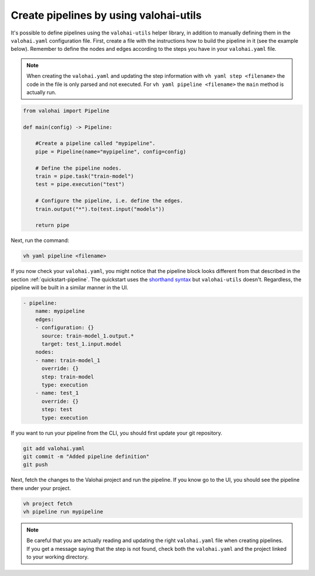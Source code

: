 .. meta::
    :description: Creating pipelines with valohai-utils helper library.

.. _pipeline-utils:

Create pipelines by using valohai-utils
#######################################

It's possible to define pipelines using the ``valohai-utils`` helper library, in addition to manually defining them in the ``valohai.yaml`` configuration file.
First, create a file with the instructions how to build the pipeline in it (see the example below). Remember to define the nodes and edges according to the steps you have in your ``valohai.yaml`` file. 

.. note::

    When creating the ``valohai.yaml`` and updating the step information with ``vh yaml step <filename>`` the code in the file is only parsed and not executed. For ``vh yaml pipeline <filename>`` the ``main`` method is actually run.

..

.. code-block:: python

    from valohai import Pipeline
    
    def main(config) -> Pipeline:
        
        #Create a pipeline called "mypipeline".
        pipe = Pipeline(name="mypipeline", config=config)
        
        # Define the pipeline nodes.
        train = pipe.task("train-model")
        test = pipe.execution("test")
        
        # Configure the pipeline, i.e. define the edges.
        train.output("*").to(test.input("models"))
        
        return pipe
..

Next, run the command:

.. code-block::

    vh yaml pipeline <filename>
..

If you now check your ``valohai.yaml``, you might notice that the pipeline block looks different from that described in the section :ref:`quickstart-pipeline`. The quickstart uses the `shorthand syntax </reference-guides/valohai-yaml/pipeline/edges/#edge-shorthand-syntax>`_ but ``valohai-utils`` doesn't. Regardless, the pipeline will be built in a similar manner in the UI. 

.. code-block:: YAML

    - pipeline:
        name: mypipeline
        edges:
        - configuration: {}
          source: train-model_1.output.*
          target: test_1.input.model
        nodes:
        - name: train-model_1
          override: {}
          step: train-model
          type: execution
        - name: test_1
          override: {}
          step: test
          type: execution

..

If you want to run your pipeline from the CLI, you should first update your git repository.  

.. code-block::

    git add valohai.yaml
    git commit -m "Added pipeline definition"
    git push

..

Next, fetch the changes to the Valohai project and run the pipeline. If you know go to the UI, you should see the pipeline there under your project.

.. code-block::

    vh project fetch
    vh pipeline run mypipeline

..

.. note::

    Be careful that you are actually reading and updating the right ``valohai.yaml`` file when creating pipelines. If you get a message saying that the step is not found, check both the ``valohai.yaml`` and the project linked to your working directory.

..


.. seealso::

    * Tutorial: :ref:`quickstart-pipeline`
    * Topic guide: :ref:`valohai-utils`
..
